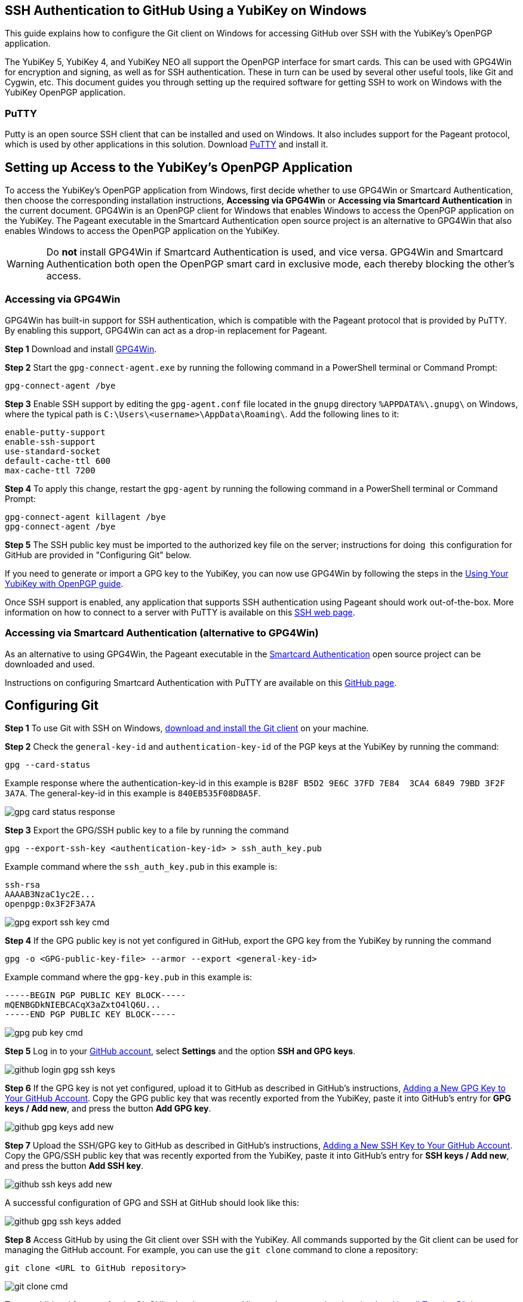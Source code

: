 == SSH Authentication to GitHub Using a YubiKey on Windows
This guide explains how to configure the Git client on Windows for accessing GitHub over SSH with the YubiKey’s OpenPGP application. 

The YubiKey 5, YubiKey 4, and YubiKey NEO all support the OpenPGP interface for smart cards. This can be used with GPG4Win for encryption and signing, as well as for SSH authentication. These in turn can be used by several other useful tools, like Git and Cygwin, etc. This document guides you through setting up the required software for getting SSH to work on Windows with the YubiKey OpenPGP application.


=== PuTTY
Putty is an open source SSH client that can be installed and used on Windows. It also includes support for the Pageant protocol, which is used by other applications in this solution. Download link:https://www.chiark.greenend.org.uk/~sgtatham/putty/download.html[PuTTY] and install it.


== Setting up Access to the YubiKey’s OpenPGP Application
To access the YubiKey’s OpenPGP application from Windows, first decide whether to use GPG4Win or Smartcard Authentication, then choose the corresponding installation instructions, **Accessing via GPG4Win** or **Accessing via Smartcard Authentication** in the current document. GPG4Win is an OpenPGP client for Windows that enables Windows to access the OpenPGP application on the YubiKey. The Pageant executable in the Smartcard Authentication open source project is an alternative to GPG4Win that also enables Windows to access the OpenPGP application on the YubiKey.

WARNING: Do **not** install GPG4Win if Smartcard Authentication is used, and vice versa. GPG4Win and Smartcard Authentication both open the OpenPGP smart card in exclusive mode, each thereby blocking the other's access. 


=== Accessing via GPG4Win
GPG4Win has built-in support for SSH authentication, which is compatible with the Pageant protocol that is provided by PuTTY. By enabling this support, GPG4Win can act as a drop-in replacement for Pageant.

**Step 1** Download and install link:https://www.gpg4win.org/[GPG4Win].

**Step 2** Start the `gpg-connect-agent.exe` by running the following command in a PowerShell terminal or Command Prompt:

 gpg-connect-agent /bye

**Step 3** Enable SSH support by editing the `gpg-agent.conf` file located in the `gnupg` directory `%APPDATA%\.gnupg\` on Windows, where the typical path is `C:\Users\<username>\AppData\Roaming\`. Add the following lines to it:

....
enable-putty-support
enable-ssh-support
use-standard-socket
default-cache-ttl 600
max-cache-ttl 7200
....

**Step 4** To apply this change, restart the `gpg-agent` by running the following command in a PowerShell terminal or Command Prompt:

....
gpg-connect-agent killagent /bye
gpg-connect-agent /bye
....

**Step 5** The SSH public key must be imported to the authorized key file on the server; instructions for doing  this configuration for GitHub are provided in "Configuring Git" below.

If you need to generate or import a GPG key to the YubiKey, you can now use GPG4Win by following the steps in the
link:https://support.yubico.com/hc/en-us/articles/360013790259-Using-Your-YubiKey-with-OpenPGP[Using Your YubiKey with OpenPGP guide].

Once SSH support is enabled, any application that supports SSH authentication using Pageant should work out-of-the-box. More information on how to connect to a server with PuTTY is available on this
link:https://www.ssh.com/academy/ssh/putty/windows>[SSH web page].


=== Accessing via Smartcard Authentication (alternative to GPG4Win)
As an alternative to using GPG4Win, the Pageant executable in the
link:https://www.smartcard-auth.de/index-en.html[Smartcard Authentication] open source project can be downloaded and used.

Instructions on configuring Smartcard Authentication with PuTTY are available on this
link:https://github.com/Yubico/developers.yubico.com/issues/388>[GitHub page].


== Configuring Git

**Step 1** To use Git with SSH on Windows, link:https://git-scm.com/downloads>[download and install the Git client] on your machine. 

**Step 2** Check the `general-key-id` and `authentication-key-id` of the PGP keys at the YubiKey by running the command:

 gpg --card-status

Example response where the authentication-key-id in this example is `B28F B5D2 9E6C 37FD 7E84  3CA4 6849 79BD 3F2F 3A7A`. The general-key-id in this example is `840EB535F08D8A5F`.

image::gpg-card-status-response.png[]

**Step 3** Export the GPG/SSH public key to a file by running the command

 gpg --export-ssh-key <authentication-key-id> > ssh_auth_key.pub

Example command where the `ssh_auth_key.pub` in this example is:

....
ssh-rsa 
AAAAB3NzaC1yc2E... 
openpgp:0x3F2F3A7A
....

image::gpg-export-ssh-key-cmd.png[]

**Step 4** If the GPG public key is not yet configured in GitHub, export the GPG key from the YubiKey by running the command

 gpg -o <GPG-public-key-file> --armor --export <general-key-id>

Example command where the `gpg-key.pub` in this example is:

....
-----BEGIN PGP PUBLIC KEY BLOCK-----
mQENBGDkNIEBCACqX3aZxtO4lQ6U...
-----END PGP PUBLIC KEY BLOCK-----
....

image::gpg-pub-key-cmd.png[]

**Step 5** Log in to your link:https://github.com/[GitHub account], select **Settings** and the option **SSH and GPG keys**.

image::github-login-gpg-ssh-keys.png[]

**Step 6** If the GPG key is not yet configured, upload it to GitHub as described in GitHub's instructions,
link:https://docs.github.com/en/github/authenticating-to-github/managing-commit-signature-verification/adding-a-new-gpg-key-to-your-github-account[Adding a New GPG Key to Your GitHub Account]. Copy the GPG public key that was recently exported from the YubiKey, paste it into GitHub’s entry for **GPG keys / Add new**, and press the button **Add GPG key**.

image::github-gpg-keys-add-new.png[]

**Step 7** Upload the SSH/GPG key to GitHub as described in GitHub's instructions,
link:https://docs.github.com/en/github/authenticating-to-github/connecting-to-github-with-ssh/adding-a-new-ssh-key-to-your-github-account[Adding a New SSH Key to Your GitHub Account]. Copy the GPG/SSH public key that was recently exported from the YubiKey, paste it into GitHub’s entry for **SSH keys / Add new**, and press the button **Add SSH key**.

image::github-ssh-keys-add-new.png[]

A successful configuration of GPG and SSH at GitHub should look like this:

image::github-gpg-ssh-keys-added.png[]

**Step 8** Access GitHub by using the Git client over SSH with the YubiKey. All commands supported by the Git client can be used for managing the GitHub account. For example, you can use the `git clone` command to clone a repository:

 git clone <URL to GitHub repository>

image::git-clone-cmd.png[]

To get additional features for the Git GUI using the command line tools, you can also
link:https://6xgate.github.io/TortoisePlink/[download and install Tortoise Plink].


== Using Cygwin with GPG4Win
link:https://cygwin.com/install.html[Cygwin] provides a Unix-like terminal with several useful tools, such as SSH.  During installation, you will be asked which packages to install. 

*	Do not install ``gpg``, as you will use the already installed ``GPG4Win``.  

*	Make sure to install ``ssh-pageant`` to enable the SSH client that is included to use the YubiKey for authentication.  

After installation, open a Cygwin shell and edit the ``~/.bashrc`` file by adding the following at the bottom:

....
# ssh-pageant #
eval $(/usr/bin/ssh-pageant -r -a "/tmp/.ssh-pageant-$USERNAME")
....
